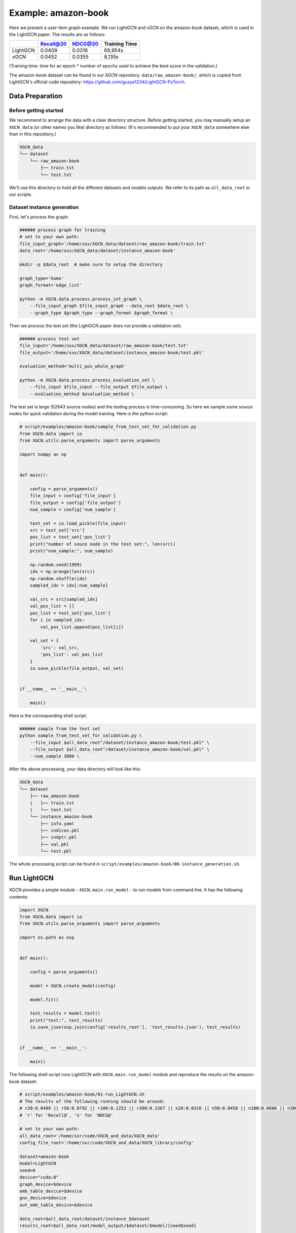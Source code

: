 Example: amazon-book
======================

Here we present a user-item graph example. 
We run LightGCN and xGCN on the amazon-book dataset, which is used in the LightGCN paper. 
The results are as follows: 

+-----------+-----------+----------+----------------+
|           | Recall@20 | NDCG@20  | Training Time  |
+===========+===========+==========+================+
| LightGCN  | 0.0409    | 0.0316   |  69,954s       |
+-----------+-----------+----------+----------------+
| xGCN      | 0.0452    | 0.0355   |  8,135s        |
+-----------+-----------+----------+----------------+

(Training time: time for an epoch \* number of epochs used to achieve the best score in the validation.)

The amazon-book dataset can be found 
in our XGCN repository: ``data/raw_amazon-book/``, which is copied from LightGCN's official code repository: 
https://github.com/gusye1234/LightGCN-PyTorch.


---------------------
Data Preparation
---------------------

Before getting started
-------------------------

We recommend to arrange the data with a clear directory structure. 
Before getting started, you may manually 
setup an ``XGCN_data`` (or other names you like) directory as follows: 
(It's recommended to put your ``XGCN_data`` somewhere else than in this repository.)

.. code:: 

    XGCN_data
    └── dataset
        └── raw_amazon-book
            ├── train.txt
            └── test.txt

We'll use this directory to hold all the different datasets 
and models outputs. 
We refer to its path as ``all_data_root`` in our scripts. 


Dataset instance generation
-----------------------------

First, let's process the graph: 

.. code:: shell

    ###### process graph for training
    # set to your own path:
    file_input_graph='/home/xxx/XGCN_data/dataset/raw_amazon-book/train.txt'
    data_root='/home/xxx/XGCN_data/dataset/instance_amazon-book'
    
    mkdir -p $data_root  # make sure to setup the directory

    graph_type='homo'
    graph_format='edge_list'

    python -m XGCN.data.process.process_int_graph \
        --file_input_graph $file_input_graph --data_root $data_root \
        --graph_type $graph_type --graph_format $graph_format \

Then we process the test set (the LightGCN paper does not provide a validation set): 

.. code:: shell

    ###### process test set
    file_input='/home/xxx/XGCN_data/dataset/raw_amazon-book/test.txt'
    file_output='/home/xxx/XGCN_data/dataset/instance_amazon-book/test.pkl'

    evaluation_method='multi_pos_whole_graph'

    python -m XGCN.data.process.process_evaluation_set \
        --file_input $file_input --file_output $file_output \
        --evaluation_method $evaluation_method \

The test set is large (52643 source nodes) and the testing process is time-consuming. 
So here we sample some source nodes for quick validation during the model training. 
Here is the python script: 

.. code:: python

    # script/examples/amazon-book/sample_from_test_set_for_validation.py
    from XGCN.data import io
    from XGCN.utils.parse_arguments import parse_arguments

    import numpy as np


    def main():
        
        config = parse_arguments()
        file_input = config['file_input']
        file_output = config['file_output']
        num_sample = config['num_sample']
        
        test_set = io.load_pickle(file_input)
        src = test_set['src']
        pos_list = test_set['pos_list']
        print("number of souce node in the test set:", len(src))
        print("num_sample:", num_sample)
        
        np.random.seed(1999)
        idx = np.arange(len(src))
        np.random.shuffle(idx)
        sampled_idx = idx[:num_sample]
        
        val_src = src[sampled_idx]
        val_pos_list = []
        pos_list = test_set['pos_list']
        for i in sampled_idx:
            val_pos_list.append(pos_list[i])

        val_set = {
            'src': val_src,
            'pos_list': val_pos_list
        }
        io.save_pickle(file_output, val_set)


    if __name__ == '__main__':
        
        main()


Here is the corresponding shell script: 

.. code:: shell

    ###### sample from the test set
    python sample_from_test_set_for_validation.py \
        --file_input $all_data_root"/dataset/instance_amazon-book/test.pkl" \
        --file_output $all_data_root"/dataset/instance_amazon-book/val.pkl" \
        --num_sample 3000 \

After the above processing, your data directory will look like this: 

.. code:: 

    XGCN_data
    └── dataset
        ├── raw_amazon-book
        |   ├── train.txt
        |   └── test.txt
        └── instance_amazon-book
            ├── info.yaml
            ├── indices.pkl
            ├── indptr.pkl
            ├── val.pkl
            └── test.pkl

The whole processing script can be found in ``script/examples/amazon-book/00-instance_generation.sh``. 

-----------------
Run LightGCN
-----------------

XGCN provides a simple module - ``XGCN.main.run_model`` - to run models from command line. 
It has the following contents:

.. code:: python

    import XGCN
    from XGCN.data import io
    from XGCN.utils.parse_arguments import parse_arguments

    import os.path as osp


    def main():
        
        config = parse_arguments()

        model = XGCN.create_model(config)
        
        model.fit()
        
        test_results = model.test()
        print("test:", test_results)
        io.save_json(osp.join(config['results_root'], 'test_results.json'), test_results)


    if __name__ == '__main__':
        
        main()


The following shell script runs LightGCN with ``XGCN.main.run_model`` module and 
reproduce the results on the amazon-book dataset: 

.. code:: shell

    # script/examples/amazon-book/01-run_LightGCN.sh
    # The results of the following running should be around:
    # r20:0.0409 || r50:0.0792 || r100:0.1252 || r300:0.2367 || n20:0.0316 || n50:0.0458 || n100:0.0606 || n300:0.0911
    # 'r' for 'Recall@', 'n' for 'NDCG@'

    # set to your own path:
    all_data_root='/home/sxr/code/XGCN_and_data/XGCN_data'
    config_file_root='/home/sxr/code/XGCN_and_data/XGCN_library/config'

    dataset=amazon-book
    model=LightGCN
    seed=0
    device="cuda:0"
    graph_device=$device
    emb_table_device=$device
    gnn_device=$device
    out_emb_table_device=$device

    data_root=$all_data_root/dataset/instance_$dataset
    results_root=$all_data_root/model_output/$dataset/$model/[seed$seed]

    # In LightGCN's official code (https://github.com/gusye1234/LightGCN-PyTorch), 
    # for each epoch, there are num_edges samples. For each sample, firstly, a user 
    # is randomly sampled. Then a neighbor (item) of the user is sampled as the positive node. 

    # The amazon-book dataset has 52643 users and 2380730 interactions (edges). 
    # 2380730 / 52643 = 45.22
    # To reproduce the LightGCN's setting, in XGCN, we use the 
    # NodeBased_ObservedEdges_Sampler, and set:
    # str_num_total_samples=num_users
    # epoch_sample_ratio=45.22

    python -m XGCN.main.run_model --seed $seed \
        --config_file $config_file_root/$model-full_graph-config.yaml \
        --data_root $data_root --results_root $results_root \
        --val_method multi_pos_whole_graph \
        --file_val_set $data_root/test.pkl \
        --test_method multi_pos_whole_graph \
        --file_test_set $data_root/test.pkl \
        --str_num_total_samples num_users \
        --pos_sampler NodeBased_ObservedEdges_Sampler \
        --neg_sampler StrictNeg_Sampler \
        --epoch_sample_ratio 45.22 \
        --num_gcn_layers 2 \
        --L2_reg_weight 1e-4 --use_ego_emb_L2_reg 1 \
        --emb_lr 0.001 \
        --emb_dim 64 \
        --train_batch_size 2048 \
        --epochs 1000 --val_freq 20 \
        --key_score_metric r20 --convergence_threshold 100 \
        --graph_device $graph_device --emb_table_device $emb_table_device \
        --gnn_device $gnn_device --out_emb_table_device $out_emb_table_device \

-----------------
Run xGCN
-----------------

The following shell script runs xGCN with ``XGCN.main.run_model``: 

.. code:: shell

    # script/examples/amazon-book/01-run_xGCN.sh
    # The results of the following running should be around:
    # r20:0.0452 || r50:0.0844 || r100:0.1302 || r300:0.2398 || n20:0.0355 || n50:0.0501 || n100:0.0650 || n300:0.0951
    # 'r' for 'Recall@', 'n' for 'NDCG@'

    # set to your own path:
    all_data_root='/home/sxr/code/XGCN_and_data/XGCN_data'
    config_file_root='/home/sxr/code/XGCN_and_data/XGCN_library/config'

    dataset=amazon-book
    model=xGCN
    seed=0
    device='cuda:0'
    emb_table_device=$device
    forward_device=$device
    out_emb_table_device=$device

    data_root=$all_data_root/dataset/instance_$dataset
    results_root=$all_data_root/model_output/$dataset/$model/[seed$seed][epoch_sample_ratio1.0]

    python -m XGCN.main.run_model --seed $seed \
        --config_file $config_file_root/$model-config.yaml \
        --data_root $data_root --results_root $results_root \
        --val_method multi_pos_whole_graph \
        --file_val_set $data_root/val.pkl \
        --test_method multi_pos_whole_graph \
        --file_test_set $data_root/test.pkl \
        --emb_table_device $emb_table_device \
        --forward_device $forward_device \
        --out_emb_table_device $out_emb_table_device \
        --epochs 1000 --val_freq 1 --convergence_threshold 100 \
        --key_score_metric r20 \
        --epoch_sample_ratio 1.0 \
        --dnn_arch "[nn.Linear(64, 1024), nn.Tanh(), nn.Linear(1024, 64)]" \
        --use_scale_net 0 \
        --L2_reg_weight 1e-4 \
        --num_gcn_layers 1 \
        --stack_layers 1 \
        --renew_by_loading_best 1 \
        --T 5 \
        --K 99999 \
        --tolerance 5 \

-----------------------
The Complete Scripts
-----------------------

All the scripts of this running example can be found in ``script/examples/amazon-book``. 
Remember to modify ``all_data_root`` and ``config_file_root`` in the shell scripts to your own paths. 
After the raw data preparation, you can run all the code by:

.. code:: bash

    cd script/examples/amazon-book
    bash 00-instance_generation.sh
    bash 01-run_LightGCN.sh
    bash 02-run_xGCN.sh
